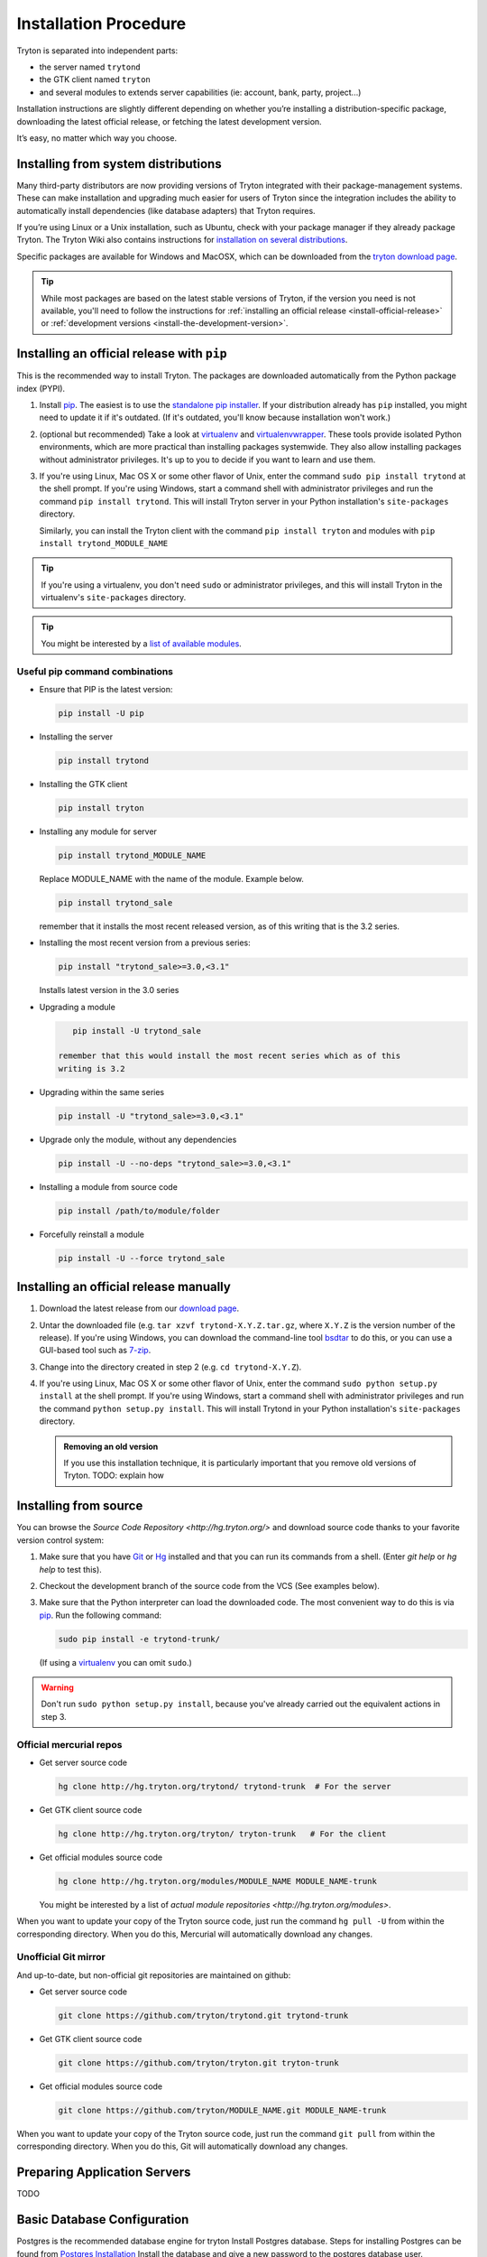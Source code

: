 Installation Procedure
======================

Tryton is separated into independent parts:

- the server named ``trytond``
- the GTK client named ``tryton``
- and several modules to extends server capabilities (ie: account, bank, party, project...)

Installation instructions are slightly different depending on whether you’re
installing a distribution-specific package, downloading the latest official
release, or fetching the latest development version.

It’s easy, no matter which way you choose.

.. _install-from-system-distributions:

Installing from system distributions
------------------------------------

Many third-party distributors are now providing versions of Tryton
integrated with their package-management systems. These can make
installation and upgrading much easier for users of Tryton since the
integration includes the ability to automatically install dependencies
(like database adapters) that Tryton requires.

If you’re using Linux or a Unix installation, such as Ubuntu, check with
your package manager if they already package Tryton. The Tryton Wiki also
contains instructions for 
`installation on several distributions <https://code.google.com/p/tryton/wiki/InstallationOS>`_.

Specific packages are available for Windows and MacOSX, which can be downloaded
from the `tryton download page <http://www.tryton.org/download.html>`_.

.. tip::

    While most packages are based on the latest stable versions of Tryton, if
    the version you need is not available, you'll need to follow the
    instructions for :ref:`installing an official release <install-official-release>`
    or :ref:`development versions <install-the-development-version>`.


.. _install-official-release:


Installing an official release with ``pip``
-------------------------------------------

This is the recommended way to install Tryton. The packages are downloaded
automatically from the Python package index (PYPI).

1. Install pip_. The easiest is to use the `standalone pip installer`_. If your
   distribution already has ``pip`` installed, you might need to update it if
   it's outdated. (If it's outdated, you'll know because installation won't
   work.)

2. (optional but recommended) Take a look at virtualenv_ and virtualenvwrapper_. 
   These tools provide isolated Python environments, which are more practical than
   installing packages systemwide. They also allow installing packages
   without administrator privileges. It's up to you to decide if you want to
   learn and use them.

3. If you're using Linux, Mac OS X or some other flavor of Unix, enter the
   command ``sudo pip install trytond`` at the shell prompt. If you're using
   Windows, start a command shell with administrator privileges and run
   the command ``pip install trytond``. This will install Tryton server in 
   your Python installation's ``site-packages`` directory.

   Similarly, you can install the Tryton client with the command ``pip
   install tryton`` and modules with ``pip install trytond_MODULE_NAME``

.. tip::

   If you're using a virtualenv, you don't need ``sudo`` or administrator
   privileges, and this will install Tryton in the virtualenv's
   ``site-packages`` directory.

.. tip::

   You might be interested by a `list of available modules 
   <https://pypi.python.org/pypi?:action=browse&show=all&c=551>`_.


.. _pip: http://www.pip-installer.org/
.. _virtualenv: http://www.virtualenv.org/
.. _virtualenvwrapper: http://virtualenvwrapper.readthedocs.org/en/latest/
.. _standalone pip installer: http://www.pip-installer.org/en/latest/installing.html#using-the-installer


Useful pip command combinations
~~~~~~~~~~~~~~~~~~~~~~~~~~~~~~~

- Ensure that PIP is the latest version: 

  .. code-block:: bash

      pip install -U pip

- Installing the server

  .. code-block:: bash

      pip install trytond

- Installing the GTK client

  .. code-block:: bash

      pip install tryton

- Installing any module for server
      
  .. code-block:: bash

      pip install trytond_MODULE_NAME

  Replace MODULE_NAME with the name of the module. Example below.

  .. code-block:: bash


      pip install trytond_sale
   
  remember that it installs the most recent released version, as of this
  writing that is the 3.2 series.


- Installing the most recent version from a previous series:

  .. code-block:: bash

      pip install "trytond_sale>=3.0,<3.1"
   
  Installs latest version in the 3.0 series

- Upgrading a module

  .. code-block:: bash

      pip install -U trytond_sale
   
   remember that this would install the most recent series which as of this
   writing is 3.2

- Upgrading within the same series

  .. code-block:: bash

      pip install -U "trytond_sale>=3.0,<3.1"

- Upgrade only the module, without any dependencies

  .. code-block:: bash

      pip install -U --no-deps "trytond_sale>=3.0,<3.1"
   
- Installing a module from source code

  .. code-block:: bash

      pip install /path/to/module/folder

- Forcefully reinstall a module

  .. code-block:: bash

      pip install -U --force trytond_sale


Installing an official release manually
---------------------------------------

1. Download the latest release from our `download page`_.

2. Untar the downloaded file (e.g. ``tar xzvf trytond-X.Y.Z.tar.gz``,
   where ``X.Y.Z`` is the version number of the release).
   If you're using Windows, you can download the command-line tool
   bsdtar_ to do this, or you can use a GUI-based tool such as 7-zip_.

3. Change into the directory created in step 2 (e.g. ``cd trytond-X.Y.Z``).

4. If you're using Linux, Mac OS X or some other flavor of Unix, enter the
   command ``sudo python setup.py install`` at the shell prompt. If you're
   using Windows, start a command shell with administrator privileges and
   run the command ``python setup.py install``. This will install Trytond in
   your Python installation's ``site-packages`` directory.

   .. admonition:: Removing an old version

       If you use this installation technique, it is particularly important
       that you remove old versions of Tryton. TODO: explain how

.. _download page: http://www.tryton.org/download.html
.. _bsdtar: http://gnuwin32.sourceforge.net/packages/bsdtar.htm
.. _7-zip: http://www.7-zip.org/

.. _install-the-development-version:

Installing from source
----------------------

You can browse the `Source Code Repository <http://hg.tryton.org/>` and
download source code thanks to your favorite version control system:

1. Make sure that you have Git_ or Hg_ installed and that you can run its
   commands from a shell. (Enter `git help` or `hg help` to test this).

2. Checkout the development branch of the source code from the VCS (See
   examples below).

3. Make sure that the Python interpreter can load the downloaded code. The
   most convenient way to do this is via pip_. Run the following command:

   .. code-block:: bash

      sudo pip install -e trytond-trunk/

  (If using a virtualenv_ you can omit ``sudo``.)
 
.. warning::

    Don't run ``sudo python setup.py install``, because you've already
    carried out the equivalent actions in step 3.

Official mercurial repos
~~~~~~~~~~~~~~~~~~~~~~~~

- Get server source code

  .. code-block:: bash

      hg clone http://hg.tryton.org/trytond/ trytond-trunk  # For the server


- Get GTK client source code

  .. code-block:: bash

      hg clone http://hg.tryton.org/tryton/ tryton-trunk   # For the client


- Get official modules source code

  .. code-block:: bash

      hg clone http://hg.tryton.org/modules/MODULE_NAME MODULE_NAME-trunk

  You might be interested by a list of `actual module repositories <http://hg.tryton.org/modules>`.

When you want to update your copy of the Tryton source code, just run the
command ``hg pull -U`` from within the corresponding directory. When you do
this, Mercurial will automatically download any changes.

Unofficial Git mirror
~~~~~~~~~~~~~~~~~~~~~

And up-to-date, but non-official git repositories are maintained on github:

- Get server source code

  .. code-block:: bash

      git clone https://github.com/tryton/trytond.git trytond-trunk

- Get GTK client source code

  .. code-block:: bash      

      git clone https://github.com/tryton/tryton.git tryton-trunk

- Get official modules source code

  .. code-block:: bash


      git clone https://github.com/tryton/MODULE_NAME.git MODULE_NAME-trunk

When you want to update your copy of the Tryton source code, just run the
command ``git pull`` from within the corresponding directory. When you do
this, Git will automatically download any changes.


.. _Git: http://git-scm.com/
.. _Hg: http://mercurial.selenic.com/

Preparing Application Servers
-----------------------------

TODO

.. _database-configuration:

Basic Database Configuration
----------------------------

Postgres is the recommended database engine for tryton
Install Postgres database. Steps for installing Postgres can be
found from `Postgres Installation <http://wiki.postgresql.org/wiki/Detailed_installation_guides/>`_
Install the database and give a new password to the postgres database
user.
